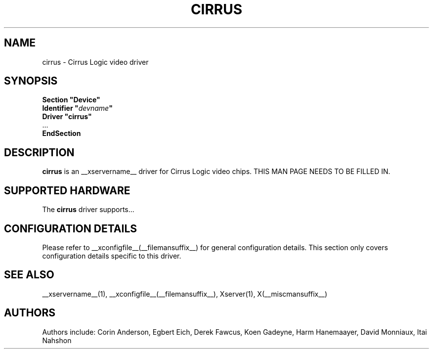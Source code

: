 .\" shorthand for double quote that works everywhere.
.ds q \N'34'
.TH CIRRUS __drivermansuffix__ __vendorversion__
.SH NAME
cirrus \- Cirrus Logic video driver
.SH SYNOPSIS
.nf
.B "Section \*qDevice\*q"
.BI "  Identifier \*q"  devname \*q
.B  "  Driver \*qcirrus\*q"
\ \ ...
.B EndSection
.fi
.SH DESCRIPTION
.B cirrus 
is an __xservername__ driver for Cirrus Logic video chips.
THIS MAN PAGE NEEDS TO BE FILLED IN.
.SH SUPPORTED HARDWARE
The
.B cirrus
driver supports...
.SH CONFIGURATION DETAILS
Please refer to __xconfigfile__(__filemansuffix__) for general configuration
details.  This section only covers configuration details specific to this
driver.
.SH "SEE ALSO"
__xservername__(1), __xconfigfile__(__filemansuffix__), Xserver(1), X(__miscmansuffix__)
.SH AUTHORS
Authors include: Corin Anderson, Egbert Eich, Derek Fawcus, Koen Gadeyne,
Harm Hanemaayer, David Monniaux, Itai Nahshon
